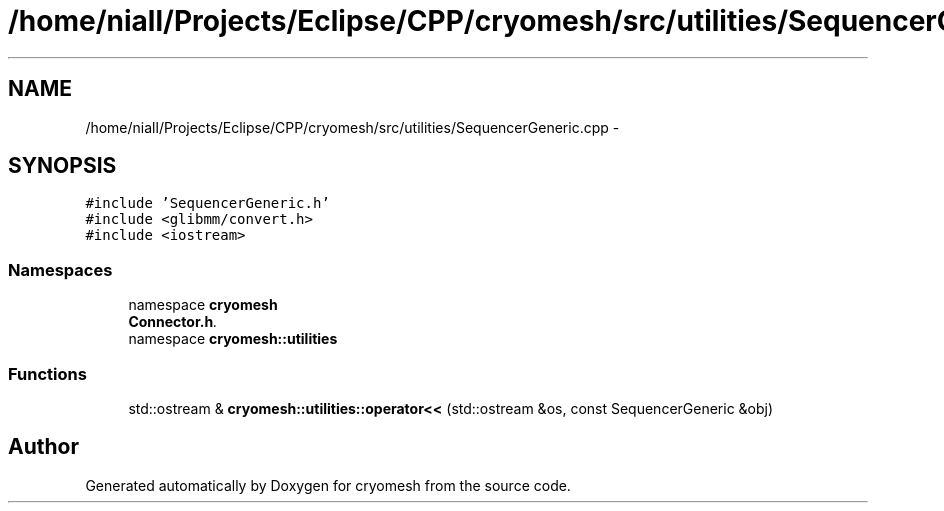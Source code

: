 .TH "/home/niall/Projects/Eclipse/CPP/cryomesh/src/utilities/SequencerGeneric.cpp" 3 "Tue Mar 6 2012" "cryomesh" \" -*- nroff -*-
.ad l
.nh
.SH NAME
/home/niall/Projects/Eclipse/CPP/cryomesh/src/utilities/SequencerGeneric.cpp \- 
.SH SYNOPSIS
.br
.PP
\fC#include 'SequencerGeneric\&.h'\fP
.br
\fC#include <glibmm/convert\&.h>\fP
.br
\fC#include <iostream>\fP
.br

.SS "Namespaces"

.in +1c
.ti -1c
.RI "namespace \fBcryomesh\fP"
.br
.RI "\fI\fBConnector\&.h\fP\&. \fP"
.ti -1c
.RI "namespace \fBcryomesh::utilities\fP"
.br
.in -1c
.SS "Functions"

.in +1c
.ti -1c
.RI "std::ostream & \fBcryomesh::utilities::operator<<\fP (std::ostream &os, const SequencerGeneric &obj)"
.br
.in -1c
.SH "Author"
.PP 
Generated automatically by Doxygen for cryomesh from the source code\&.
